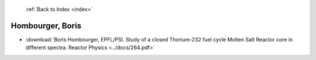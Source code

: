  :ref:`Back to Index <index>`

Hombourger, Boris
-----------------

* :download:`Boris Hombourger, EPFL/PSI. Study of a closed Thorium-232 fuel cycle Molten Salt Reactor core in different spectra. Reactor Physics <../docs/264.pdf>`
